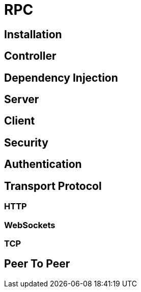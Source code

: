 [#rpc]
= RPC

== Installation

== Controller

== Dependency Injection

== Server

== Client

== Security

== Authentication

== Transport Protocol

=== HTTP

=== WebSockets

=== TCP

== Peer To Peer
